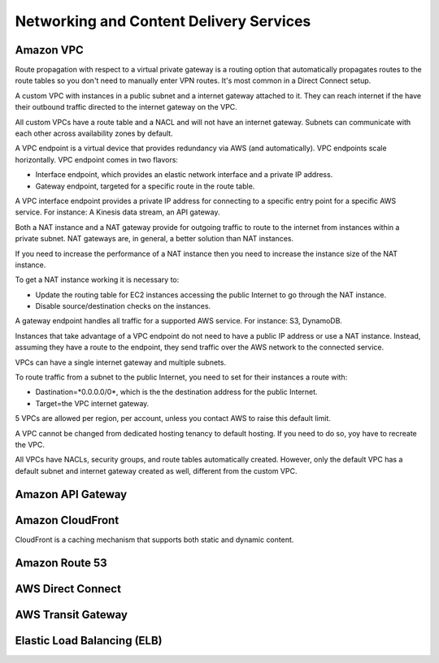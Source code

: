 Networking and Content Delivery Services
########################################

Amazon VPC
**********

Route propagation with respect to a virtual private gateway is a routing option that automatically propagates routes to the route tables so you don't need to manually enter VPN routes. It's most common in a Direct Connect setup.

A custom VPC with instances in a public subnet and a internet gateway attached to it. They can reach internet if the have their outbound traffic directed to the internet gateway on the VPC.

All custom VPCs have a route table and a NACL and will not have an internet gateway. Subnets can communicate with each other across availability zones by default.

A VPC endpoint is a virtual device that provides redundancy via AWS (and automatically). VPC endpoints scale horizontally. VPC endpoint comes in two flavors:

* Interface endpoint, which provides an elastic network interface and a private IP address.

* Gateway endpoint, targeted for a specific route in the route table.

A VPC interface endpoint provides a private IP address for connecting to a specific entry point for a specific AWS service. For instance: A Kinesis data stream, an API gateway. 

Both a NAT instance and a NAT gateway provide for outgoing traffic to route to the internet from instances within a private subnet. NAT gateways are, in general, a better solution than NAT instances.

If you need to increase the performance of a NAT instance then you need to increase the instance size of the NAT instance.

To get a NAT instance working it is necessary to:

* Update the routing table for EC2 instances accessing the public Internet to go through the NAT instance.

* Disable source/destination checks on the instances.

A gateway endpoint handles all traffic for a supported AWS service. For instance: S3, DynamoDB.

Instances that take advantage of a VPC endpoint do not need to have a public IP address or use a NAT instance. Instead, assuming they have a route to the endpoint, they send traffic over the AWS network to the connected service.

VPCs can have a single internet gateway and multiple subnets.

To route traffic from a subnet to the public Internet, you need to set for their instances a route with:

* Dastination=*0.0.0.0/0*, which is the the destination address for the public Internet.

* Target=the VPC internet gateway.

5 VPCs are allowed per region, per account, unless you contact AWS to raise this default limit.

A VPC cannot be changed from dedicated hosting tenancy to default hosting. If you need to do so, yoy have to recreate the VPC.

All VPCs have NACLs, security groups, and route tables automatically created. However, only the default VPC has a default subnet and internet gateway created as well, different from the custom VPC.



Amazon API Gateway
******************


Amazon CloudFront
*****************

CloudFront is a caching mechanism that supports both static and dynamic content.

Amazon Route 53
***************


AWS Direct Connect
******************


AWS Transit Gateway
*******************


Elastic Load Balancing (ELB)
****************************

